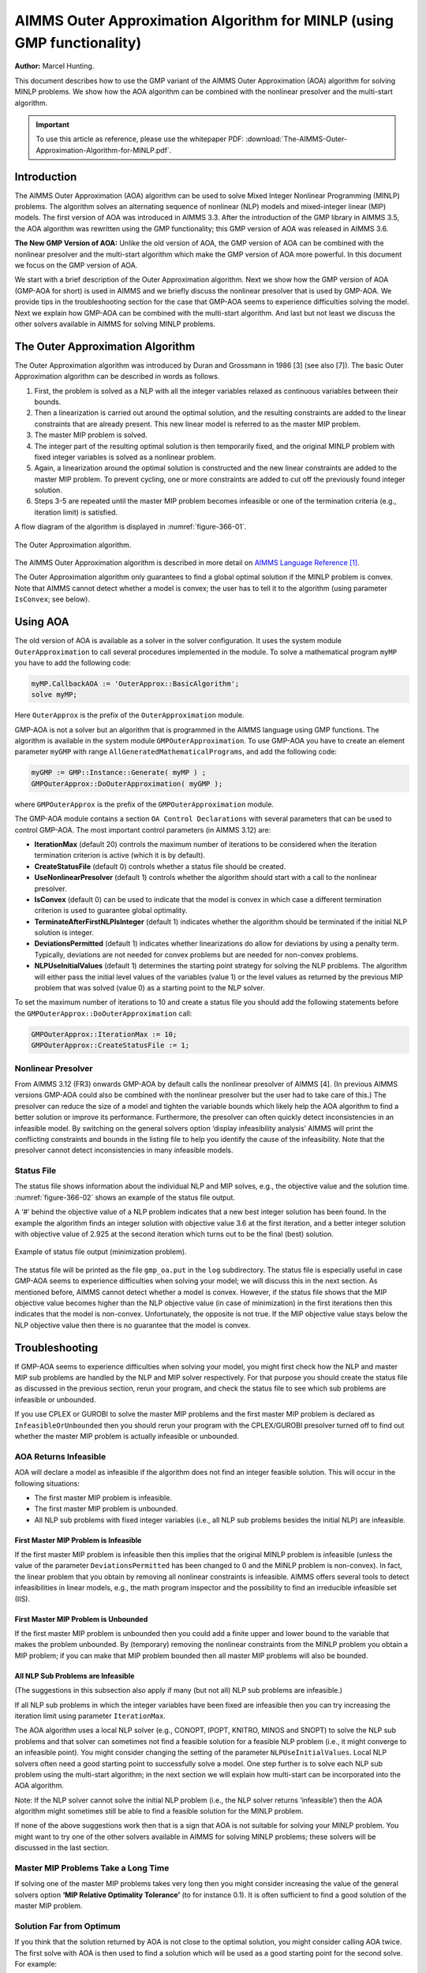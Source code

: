 AIMMS Outer Approximation Algorithm for MINLP (using GMP functionality)
==========================================================================

**Author:** Marcel Hunting. 

This document describes how to use the GMP variant of the AIMMS Outer Approximation (AOA) algorithm for solving MINLP problems. 
We show how the AOA algorithm can be combined with the nonlinear presolver and the multi-start algorithm.

.. important::
    To use this article as reference, please use the whitepaper PDF: :download:`The-AIMMS-Outer-Approximation-Algorithm-for-MINLP.pdf`.

Introduction
------------

The AIMMS Outer Approximation (AOA) algorithm can be used to solve Mixed
Integer Nonlinear Programming (MINLP) problems. The algorithm solves an
alternating sequence of nonlinear (NLP) models and mixed-integer linear
(MIP) models. The first version of AOA was introduced in AIMMS 3.3.
After the introduction of the GMP library in AIMMS 3.5, the AOA
algorithm was rewritten using the GMP functionality; this GMP version of
AOA was released in AIMMS 3.6.

**The New GMP Version of AOA:** 
Unlike the old version of AOA, the GMP version of AOA can be combined
with the nonlinear presolver and the multi-start algorithm which make
the GMP version of AOA more powerful. In this document we focus on the
GMP version of AOA.

We start with a brief description of the Outer Approximation algorithm.
Next we show how the GMP version of AOA (GMP-AOA for short) is used in
AIMMS and we briefly discuss the nonlinear presolver that is used by
GMP-AOA. We provide tips in the troubleshooting section for the case
that GMP-AOA seems to experience difficulties solving the model. Next we
explain how GMP-AOA can be combined with the multi-start algorithm. And
last but not least we discuss the other solvers available in AIMMS for
solving MINLP problems.

The Outer Approximation Algorithm
-----------------------------------

The Outer Approximation algorithm was introduced by Duran and Grossmann
in 1986 [3] (see also [7]). The basic Outer Approximation algorithm can
be described in words as follows.

1. First, the problem is solved as a NLP with all the integer variables
   relaxed as continuous variables between their bounds.

2. Then a linearization is carried out around the optimal solution, and
   the resulting constraints are added to the linear constraints that
   are already present. This new linear model is referred to as the
   master MIP problem.

3. The master MIP problem is solved.

4. The integer part of the resulting optimal solution is then
   temporarily fixed, and the original MINLP problem with fixed integer
   variables is solved as a nonlinear problem.

5. Again, a linearization around the optimal solution is constructed and
   the new linear constraints are added to the master MIP problem. To
   prevent cycling, one or more constraints are added to cut off the
   previously found integer solution.

6. Steps 3-5 are repeated until the master MIP problem becomes
   infeasible or one of the termination criteria (e.g., iteration limit)
   is satisfied.

A flow diagram of the algorithm is displayed in :numref:`figure-366-01`.

.. _figure-366-01:

.. figure:: images/figure1.png
    :align: center

    The Outer Approximation algorithm.

The AIMMS Outer Approximation algorithm is described in more detail on 
`AIMMS Language Reference [1] <https://documentation.aimms.com/language-reference/optimization-modeling-components/mixed-complementarity-problems/index.html#chap-compl>`_.

The Outer Approximation algorithm only guarantees to find a global
optimal solution if the MINLP problem is convex. Note that AIMMS cannot
detect whether a model is convex; the user has to tell it to the
algorithm (using parameter ``IsConvex``; see below).

Using AOA
--------------

The old version of AOA is available as a solver in the solver
configuration. It uses the system module ``OuterApproximation`` to call
several procedures implemented in the module. To solve a mathematical
program ``myMP`` you have to add the following code:

.. code-block:: aimms 

    myMP.CallbackAOA := 'OuterApprox::BasicAlgorithm';
    solve myMP;

Here ``OuterApprox`` is the prefix of the ``OuterApproximation`` module.

GMP-AOA is not a solver but an algorithm that is programmed in the AIMMS
language using GMP functions. The algorithm is available in the system
module ``GMPOuterApproximation``. To use GMP-AOA you have to create an
element parameter ``myGMP`` with range ``AllGeneratedMathematicalPrograms``, and add the following code:

.. code-block:: aimms 

    myGMP := GMP::Instance::Generate( myMP ) ;
    GMPOuterApprox::DoOuterApproximation( myGMP );

where ``GMPOuterApprox`` is the prefix of the ``GMPOuterApproximation`` module.

The GMP-AOA module contains a section ``OA Control Declarations`` with
several parameters that can be used to control GMP-AOA. The most
important control parameters (in AIMMS 3.12) are:

-  **IterationMax** (default 20) controls the maximum number of
   iterations to be considered when the iteration termination criterion
   is active (which it is by default).

-  **CreateStatusFile** (default 0) controls whether a status file
   should be created.

-  **UseNonlinearPresolver** (default 1) controls whether the algorithm
   should start with a call to the nonlinear presolver.

-  **IsConvex** (default 0) can be used to indicate that the model is
   convex in which case a different termination criterion is used to
   guarantee global optimality.

-  **TerminateAfterFirstNLPIsInteger** (default 1) indicates whether the
   algorithm should be terminated if the initial NLP solution is
   integer.

-  **DeviationsPermitted** (default 1) indicates whether linearizations
   do allow for deviations by using a penalty term. Typically,
   deviations are not needed for convex problems but are needed for
   non-convex problems.

-  **NLPUseInitialValues** (default 1) determines the starting point
   strategy for solving the NLP problems. The algorithm will either pass
   the initial level values of the variables (value 1) or the level
   values as returned by the previous MIP problem that was solved (value
   0) as a starting point to the NLP solver.

To set the maximum number of iterations to 10 and create a status file
you should add the following statements before the ``GMPOuterApprox::DoOuterApproximation`` call:

.. code-block:: aimms 

    GMPOuterApprox::IterationMax := 10;
    GMPOuterApprox::CreateStatusFile := 1;

Nonlinear Presolver
~~~~~~~~~~~~~~~~~~~~~~~~~~

From AIMMS 3.12 (FR3) onwards GMP-AOA by default calls the nonlinear
presolver of AIMMS [4]. (In previous AIMMS versions GMP-AOA could also
be combined with the nonlinear presolver but the user had to take care
of this.) The presolver can reduce the size of a model and tighten the
variable bounds which likely help the AOA algorithm to find a better
solution or improve its performance. Furthermore, the presolver can
often quickly detect inconsistencies in an infeasible model. By
switching on the general solvers option ‘display infeasibility analysis’
AIMMS will print the conflicting constraints and bounds in the listing
file to help you identify the cause of the infeasibility. Note that the
presolver cannot detect inconsistencies in many infeasible models.

Status File
~~~~~~~~~~~~~

The status file shows information about the individual NLP and MIP solves, e.g., the objective value and the
solution time. :numref:`figure-366-02` shows an example of the status file output.

A ‘#’ behind the objective value of a NLP problem indicates that a new best integer solution has been found.
In the example the algorithm finds an integer solution with objective value 3.6 at the first iteration, and a
better integer solution with objective value of 2.925 at the second iteration which turns out to be the final
(best) solution.

.. _figure-366-02:

.. figure:: images/figure2.png
    :align: center

    Example of status file output (minimization problem).

The status file will be printed as the file ``gmp_oa.put`` in the ``log`` subdirectory. The status file is especially
useful in case GMP-AOA seems to experience difficulties when solving your model; we will discuss this in the
next section. As mentioned before, AIMMS cannot detect whether a model is convex. However, if the status
file shows that the MIP objective value becomes higher than the NLP objective value (in case of minimization)
in the first iterations then this indicates that the model is non-convex. Unfortunately, the opposite is not true.
If the MIP objective value stays below the NLP objective value then there is no guarantee that the model is convex.

Troubleshooting
----------------------

If GMP-AOA seems to experience difficulties when solving your model, you
might first check how the NLP and master MIP sub problems are handled by
the NLP and MIP solver respectively. For that purpose you should create
the status file as discussed in the previous section, rerun your
program, and check the status file to see which sub problems are
infeasible or unbounded.

If you use CPLEX or GUROBI to solve the master MIP problems and the
first master MIP problem is declared as ``InfeasibleOrUnbounded`` then you
should rerun your program with the CPLEX/GUROBI presolver turned off to
find out whether the master MIP problem is actually infeasible or
unbounded.

AOA Returns Infeasible
~~~~~~~~~~~~~~~~~~~~~~~~~

AOA will declare a model as infeasible if the algorithm does not find an
integer feasible solution. This will occur in the following situations:

-  The first master MIP problem is infeasible.

-  The first master MIP problem is unbounded.

-  All NLP sub problems with fixed integer variables (i.e., all NLP sub
   problems besides the initial NLP) are infeasible.

First Master MIP Problem is Infeasible
^^^^^^^^^^^^^^^^^^^^^^^^^^^^^^^^^^^^^^^

If the first master MIP problem is infeasible then this implies that the
original MINLP problem is infeasible (unless the value of the parameter
``DeviationsPermitted`` has been changed to 0 and the MINLP problem is
non-convex). In fact, the linear problem that you obtain by removing all
nonlinear constraints is infeasible. AIMMS offers several tools to
detect infeasibilities in linear models, e.g., the math program
inspector and the possibility to find an irreducible infeasible set (IIS).

First Master MIP Problem is Unbounded
^^^^^^^^^^^^^^^^^^^^^^^^^^^^^^^^^^^^^^^

If the first master MIP problem is unbounded then you could add a finite
upper and lower bound to the variable that makes the problem unbounded.
By (temporary) removing the nonlinear constraints from the MINLP problem
you obtain a MIP problem; if you can make that MIP problem bounded then
all master MIP problems will also be bounded.

All NLP Sub Problems are Infeasible
^^^^^^^^^^^^^^^^^^^^^^^^^^^^^^^^^^^^^^^

(The suggestions in this subsection also apply if many (but not all) NLP
sub problems are infeasible.)

If all NLP sub problems in which the integer variables have been fixed
are infeasible then you can try increasing the iteration limit using
parameter ``IterationMax``.

The AOA algorithm uses a local NLP solver (e.g., CONOPT, IPOPT, KNITRO,
MINOS and SNOPT) to solve the NLP sub problems and that solver can
sometimes not find a feasible solution for a feasible NLP problem (i.e.,
it might converge to an infeasible point). You might consider changing
the setting of the parameter ``NLPUseInitialValues``. Local NLP solvers
often need a good starting point to successfully solve a model. One step
further is to solve each NLP sub problem using the multi-start
algorithm; in the next section we will explain how multi-start can be
incorporated into the AOA algorithm.

Note: If the NLP solver cannot solve the initial NLP problem (i.e., the
NLP solver returns ‘infeasible’) then the AOA algorithm might sometimes
still be able to find a feasible solution for the MINLP problem.

If none of the above suggestions work then that is a sign that AOA is
not suitable for solving your MINLP problem. You might want to try one
of the other solvers available in AIMMS for solving MINLP problems;
these solvers will be discussed in the last section.

Master MIP Problems Take a Long Time
~~~~~~~~~~~~~~~~~~~~~~~~~~~~~~~~~~~~~

If solving one of the master MIP problems takes very long then you might
consider increasing the value of the general solvers option **‘MIP
Relative Optimality Tolerance’** (to for instance 0.1). It is often
sufficient to find a good solution of the master MIP problem.

Solution Far from Optimum
~~~~~~~~~~~~~~~~~~~~~~~~~~~~~~

If you think that the solution returned by AOA is not close to the
optimal solution, you might consider calling AOA twice. The first solve
with AOA is then used to find a solution which will be used as a good
starting point for the second solve. For example:

.. code-block:: aimms 

    myGMP := GMP::Instance::Generate( myMP ) ;

    GMPOuterApprox::IterationMax := 20;
    GMPOuterApprox::DoOuterApproximation( myGMP );

    GMPOuterApprox::IterationMax := 10;
    GMPOuterApprox::DoOuterApproximation( myGMP ); 

This approach is especially useful if the NLP solver returns
'infeasible' for the initial NLP and AOA still manages to find a
solution for the MINLP problem.

Combining AOA with Multi-Start
--------------------------------------------

Replacing the NLP solves of the AOA algorithm by multi-start solves will
increase the chance of ending up with a (good) feasible solution.
Because you have to modify the GMP-AOA algorithm it is best is to copy
the ``GMPOuterApproximation.aim`` file from the Modules folder of the
AIMMS installation to your project folder, make the file writable, and
include it in your project.

Then in the procedure ``SolveNLPSubProblem`` of the GMP-AOA module replace
the

.. code-block:: aimms 

    GMP::SolverSession::Execute( ssNLP ) ;
    GMP::Solution::RetrieveFromSolverSession( ssNLP, SolNumb ) ;
    GMP::Solution::SendToModel( GNLP, SolNumb ) ;

part by:

.. code-block:: aimms 

    MulStart::DoMultiStart( GNLP, 10, 5 );   ! You can play with the input values
    GMP::Solution::RetrieveFromModel( GNLP, SolNumb ) ;
    GMP::Solution::SendToSolverSession( ssNLP, SolNumb ) ;

Finally, add

.. code-block:: aimms 

    GMPOuterApprox::NLPUseInitialValues := 0;

before you call

.. code-block:: aimms 

    GMPOuterApprox::DoOuterApproximation( myGMP );

Note that you have to include the ``MultiStart`` module in your project.

Other MINLP Solvers
----------------------

Other solvers available in AIMMS for solving MINLP problems are KNITRO
and BARON. KNITRO [2] offers a nonlinear branch-and-bound method for
solving MINLP problems. The branch-and-bound cannot guarantee to find a
global optimum for non-convex problems. KNITRO also implements the
hybrid Quesada-Grossman [5] method for convex MINLP. The
Quesada-Grossman method has also been implemented in the GMP-AOA module,
namely in the ‘AOA Convex Algorithm‘ section.

BARON [6] uses a branch-and-reduce algorithm to find a global optimal
solution for MINLP problems. The approach relies on constraint
propagation, interval analysis, and duality to draw inferences regarding
ranges of integer and continuous variables in an effort to expedite the
traditional branch-and-bound algorithm for global optimization problems.
Because considerable emphasis is placed on the reduction of variable
bounds, the overall methodology is referred to as branch-and-reduce.

Because finding a global optimum (and proving that it is indeed a global
optimum) is much more difficult than finding a local optimum, the
solving time used by BARON will often be larger than the solving time
needed by local solvers as AOA and KNITRO. A restriction of BARON is
that it cannot handle constraints containing goniometric functions.

Finally, the linear solvers CPLEX and MOSEK are capable of solving mixed
integer quadratically constrained programming (MIQCP) problems and mixed
integer second-order cone programming (MISOCP) problems.

References
-----------

[1] Bisschop, J., M. Roelofs, *AIMMS Language Reference, Version 3.12*,
Paragon Decision Technology, Haarlem, 2011.

[2] Byrd, R.H., J. Nocedal, R.A. Waltz, KNITRO: An Integrated Package
for Nonlinear Optimization, in: *Large-Scale Nonlinear Optimization*, G.
di Pillo and M. Roma (eds), Springer-Verlag, 2006, pp. 35-59.

[3] Duran, M.A., I.E. Grossmann, *An outer-approximation algorithm for a
class of mixed-integer nonlinear programs*, Mathematical Programming
**36** (1986), pp. 307-339.

[4] Hunting, M., *A nonlinear presolve algorithm in AIMMS*, An AIMMS
white paper, Paragon Decision Technology BV, 2011.

[5] Quesada, I., I.E. Grossmann, *An LP/NLP Based Branch and Bound
Algorithm for Convex MINLP Optimization Problems*, Computers and
Chemical Engineering **16** (1992), pp. 937-947.

[6] Tawarmalani, M., N.V. Sahinidis, Global optimization of
mixed-integer nonlinear programs: A theoretical and computational study,
*Mathematical Programming* **99**\ (3) (2004), pp. 563-591.

[7] Viswanathan, J., I.E. Grossmann, *A combined penalty function and
outer-approximation method for MINLP optimization*, Computers and
Chemical Engineering **14** (1990), pp. 769-778.

.. spelling:word-list::
    di
    goniometric
    linearizations
    whitepaper
    linearization